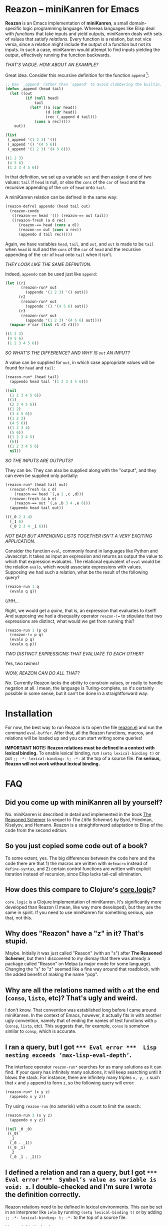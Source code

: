 * Reazon -- miniKanren for Emacs

*Reazon* is an Emacs implementation of *miniKanren*, a small domain-specific logic programming language. Whereas languages like Elisp deal with /functions/ that take inputs and yield outputs, miniKanren deals with sets of values that satisfy /relations/. Every function is a relation, but not vice versa, since a relation might include the output of a function but not its inputs. In such a case, miniKanren would attempt to find inputs yielding the output, effectively running the function backwards.

/THAT'S VAGUE. HOW ABOUT AN EXAMPLE?/

Great idea. Consider this recursive definition for the function =append= [fn:1]:

#+BEGIN_SRC emacs-lisp :exports both :results code
;; Use `_append' rather than `append' to avoid clobbering the builtin.
(defun _append (head tail)
  (let ((out
         (if (null head)
             tail
           (let* ((a (car head))
                  (d (cdr head))
                  (rec (_append d tail)))
             (cons a rec)))))
    out))

(list
 (_append '(1 2 3) '())
 (_append '() '(4 5 6))
 (_append '(1 2 3) '(4 5 6)))
#+END_SRC

#+RESULTS:
#+BEGIN_SRC emacs-lisp
((1 2 3)
 (4 5 6)
 (1 2 3 4 5 6))
#+END_SRC

In that definition, we set up a variable =out= and then assign it one of two values: =tail= if =head= is null, or else the =cons= of the =car= of =head= and the recursive appending of the =cdr= of =head= onto =tail=.

A miniKanren relation can be defined in the same way:

#+BEGIN_SRC emacs-lisp :results silent
(reazon-defrel appendo (head tail out)
  (reazon-conde
   ((reazon-== head '()) (reazon-== out tail))
   ((reazon-fresh (a d rec)
      (reazon-== head (cons a d))
      (reazon-== out (cons a rec))
      (appendo d tail rec)))))
#+END_SRC

Again, we have variables =head=, =tail=, and =out=, and =out= is made to be =tail= when =head= is null and the =cons= of the =car= of =head= and the recursive appending of the =cdr= of =head= onto =tail= when it isn't.

/THEY LOOK LIKE THE SAME DEFINITION./

Indeed, =appendo= can be used just like =append=:

#+BEGIN_SRC emacs-lisp :exports both :results code
(let ((r1
       (reazon-run* out
         (appendo '(1 2 3) '() out)))
      (r2
       (reazon-run* out
         (appendo '() '(4 5 6) out)))
      (r3
       (reazon-run* out
         (appendo '(1 2 3) '(4 5 6) out))))
  (mapcar #'car (list r1 r2 r3)))
#+END_SRC

#+RESULTS:
#+BEGIN_SRC emacs-lisp
((1 2 3)
 (4 5 6)
 (1 2 3 4 5 6))
#+END_SRC

/SO WHAT'S THE DIFFERENCE? AND WHY IS =out= AN INPUT?/

A value can be supplied for =out=, in which case appropriate values will be found for =head= and =tail=:

#+BEGIN_SRC emacs-lisp :exports both :results code
(reazon-run* (head tail)
  (appendo head tail '(1 2 3 4 5 6)))
#+END_SRC

#+RESULTS:
#+BEGIN_SRC emacs-lisp
((nil
  (1 2 3 4 5 6))
 ((1)
  (2 3 4 5 6))
 ((1 2)
  (3 4 5 6))
 ((1 2 3)
  (4 5 6))
 ((1 2 3 4)
  (5 6))
 ((1 2 3 4 5)
  (6))
 ((1 2 3 4 5 6)
  nil))
#+END_SRC

/SO THE INPUTS ARE OUTPUTS?/

They can be. They can also be supplied along with the "output", and they can even be supplied only partially:

#+BEGIN_SRC emacs-lisp :exports both :results code
(reazon-run* (head tail out)
  (reazon-fresh (a c d)
    (reazon-== head `(,a 2 ,c ,d)))
  (reazon-fresh (a b e)
    (reazon-== out `(,a ,b 3 4 ,e 6)))
  (appendo head tail out))
#+END_SRC

#+RESULTS:
#+BEGIN_SRC emacs-lisp
(((_0 2 3 4)
  (_1 6)
  (_0 2 3 4 _1 6)))
#+END_SRC

/NOT BAD! BUT APPENDING LISTS TOGETHER ISN'T A VERY EXCITING APPLICATION./

Consider the function =eval=, commonly found in languages like Python and Javascript. It takes as input an expression and returns as output the value to which that expression evaluates. The relational equivalent of =eval= would be the relation =evalo=, which would associate expressions with values. Supposing we had such a relation, what be the result of the following query?

#+BEGIN_SRC emacs-lisp
(reazon-run 1 q
  (evalo q q))
#+END_SRC

/UHH.../

Right, we would get a /quine/, that is, an expression that evaluates to itself! And supposing we had a disequality operator =reazon-!== to stipulate that two expressions are distinct, what would we get from running this?

#+BEGIN_SRC emacs-lisp
(reazon-run 1 (p q)
  (reazon-!= p q)
  (evalo p q)
  (evalo q p))
#+END_SRC

/TWO DISTINCT EXPRESSIONS THAT EVALUATE TO EACH OTHER?/

Yes, two /twines/!

/WOW, REAZON CAN DO ALL THAT?/

No. Currently Reazon lacks the ability to constrain values, or really to handle negation at all. I mean, the language is Turing-complete, so it's certainly possible in some sense, but it can't be done in a straightforward way.

* Installation
For now, the best way to run Reazon is to open the file [[https://github.com/nickdrozd/reazon/blob/master/reazon.el][reazon.el]] and run the command =eval-buffer=. After that, all the Reazon functions, macros, and relations will be loaded up and you can start writing some queries!

*IMPORTANT NOTE: Reazon relations must be defined in a context with lexical binding.* To enable lexical binding, run =(setq lexical-binding t)= or put =;; -*- lexical-binding: t; -*-= at the top of a source file. *I'm serious, Reazon will not work without lexical binding.*

* FAQ
** Did you come up with miniKanren all by yourself?
No. miniKanren is described in detail and implemented in the book [[https://books.google.com/books?id=HulPDwAAQBAJ&printsec=frontcover&dq=reasoned+schemer#v=onepage&q&f=false][The Reasoned Schemer]] (a sequel to /The Little Schemer/) by Byrd, Friedman, Kiselyov, and Hemann. Reazon is a straightforward adaptation to Elisp of the code from the second edition.

** So you just copied some code out of a book?
To some extent, yes. The big differences between the code here and the code there are that 1) the macros are written with =defmacro= instead of =define-syntax=, and 2) certain control functions are written with explicit iteration instead of recursion, since Elisp lacks tail-call elimination.

** How does this compare to Clojure's [[https://github.com/clojure/core.logic][core.logic]]?

=core.logic= is a Clojure implementation of miniKanren. It's significantly more developed than Reazon (I mean, like way more developed), but they are the same in spirit. If you need to use miniKanren for something serious, use that, not this.

** Why does "Reazon" have a "z" in it? That's stupid.

Maybe. Initially it was just called "Reason" (with an "s") after *The Reasoned Schemer*, but then I discovered to my dismay that there was already a package called "Reason" on Melpa (a major mode for some language). Changing the "s" to "z" seemed like a fine way around that roadblock, with the added benefit of making the name "pop".

** Why are all the relations named with =o= at the end (=conso=, =listo=, etc)? That's ugly and weird.

I don't know. That convention was established long before I came around miniKanren. In the context of Emacs, however, it actually fits in with another ugly convention, namely that of ending the names of test functions with =p= (=consp=, =listp=, etc). This suggests that, for example, =conso= is somehow similar to =consp=, which is accurate.

** I ran a query, but I got =*** Eval error ***  Lisp nesting exceeds ‘max-lisp-eval-depth’=.

The interface operator =reazon-run*= searches for as many solutions as it can find. If your query has infinitely many solutions, it will keep searching until it blows the stack. For instance, there are infinitely many triples =x, y, z= such that =x= and =y= append to form =z=, so the following query will error:

#+BEGIN_SRC emacs-lisp
(reazon-run* (x y z)
  (appendo x y z))
#+END_SRC

Try using =reazon-run= (no asterisk) with a count to limit the search:

#+BEGIN_SRC emacs-lisp :results code :exports both
(reazon-run 3 (x y z)
  (appendo x y z))
#+END_SRC

#+RESULTS:
#+BEGIN_SRC emacs-lisp
((nil _0 _0)
 ((_0)
  _1
  (_0 . _1))
 ((_0 _1)
  _2
  (_0 _1 . _2)))
#+END_SRC

** I defined a relation and ran a query, but I got =*** Eval error ***  Symbol’s value as variable is void: x=. I double-checked and I'm sure I wrote the definition correctly.

Reazon relations need to be defined in lexical environments. This can be set in an interpreter like =ielm= by running =(setq lexical-binding t)= or by adding =;; -*- lexical-binding: t; -*-= to the top of a source file.

I learned this the hard way.

In =ielm=:

#+BEGIN_SRC emacs-lisp
> (reazon-defrel _five (x) (reazon-== x 5))
_five
> (reazon-run* q (_five q))
,*** Eval error ***  Symbol’s value as variable is void: x
> (setq lexical-binding t)
t
> (reazon-run* q (_five q))
,*** Eval error ***  Symbol’s value as variable is void: x
> (reazon-defrel _five (x) (reazon-== x 5))
_five
> (reazon-run* q (_five q))
(5)
#+END_SRC

** Is the equality operator ~(reazon-)==~ an assertion that two things are the same, or an assignment that makes two things the same?

That is a deep question.

** It's a pain in the ass to use the =reazon-= namespace prefix all the time, especially for an operator as common as ~reazon-==~.

I know. I'm working on it.

** Can Reazon be used to solve dusty old logic puzzles?

Yes. Consider the following dusty old logic puzzle[fn:2]:

#+BEGIN_QUOTE
Five schoolgirls sat for an examination. Their parents -- so they thought -- showed an undue degree of interest in the result. They therefore agreed that, in writing home about the examination, each girl should make one true statement and one untrue one. The following are the relevant passages from their letters:

  > Betty: "Kitty was second in the examination. I was only third."

  > Ethel: "You'll be glad to hear that I was on top. Joan was second."

  > Joan: "I was third, and poor old Ethel was bottom."

  > Kitty: "I came out second. Mary was only fourth."

  > Mary: "I was fourth. Top place was taken by Betty."

What in fact was the order in which the five girls were placed?
#+END_QUOTE

Representing the exam results as a five element list ordered from first to last, this puzzle can be transformed into the following query:

#+BEGIN_SRC emacs-lisp :exports both :results code
(reazon-run* q
  (reazon-fresh (a b c d e)
    ;; Betty: "Kitty was second in the examination. I was only third."
    (reazon-disj
     (reazon-== q `(,a kitty ,c ,d ,e))
     (reazon-== q `(,a ,b betty ,d ,e)))
    ;; Ethel: "You'll be glad to hear that I was on top. Joan was second."
    (reazon-disj
     (reazon-== q `(ethel ,b ,c ,d ,e))
     (reazon-== q `(,a joan ,c ,d ,e)))
    ;; Joan: "I was third, and poor old Ethel was bottom."
    (reazon-disj
     (reazon-== q `(,a ,b joan ,d ,e))
     (reazon-== q `(,a ,b ,c ,d ethel)))
    ;; Kitty: "I came out second. Mary was only fourth."
    (reazon-disj
     (reazon-== q `(,a kitty ,c ,d ,e))
     (reazon-== q `(,a ,b ,c mary ,e)))
    ;; Mary: "I was fourth. Top place was taken by Betty."
    (reazon-disj
     (reazon-== q `(,a ,b ,c mary ,e))
     (reazon-== q `(betty ,b ,c ,d ,e))))
  (reazon-subseto '(betty ethel joan kitty mary) q))
#+END_SRC

#+RESULTS:
#+BEGIN_SRC emacs-lisp
((ethel kitty joan mary betty)
 (ethel kitty joan mary betty)
 (kitty joan betty mary ethel))
#+END_SRC

That query yielded multiple results (two, in fact, with one duplicate) because Reazon lacks a disequality operator, making it difficult to encode negation. The puzzle says that each girl made one true statement and one false statement. Our use of the disjunction operator requires that at least one of the two statements be true, but doesn't preclude them from both being true. Thus the query fails to pin down the correct answer.

With a little bit of boring manual labor, it's possible to get something that works:

#+BEGIN_SRC emacs-lisp :exports both :results code
(reazon-run* q
  (reazon-fresh (a b c d e)
    ;; Betty: "Kitty was second in the examination. I was only third."
    (reazon-disj
     (reazon-== q `(,a kitty ,c ,d ,e))
     (reazon-== q `(,a ,b betty ,d ,e)))
    ;; Ethel: "You'll be glad to hear that I was on top. Joan was second."
    (reazon-disj
     (reazon-== q `(ethel ,b ,c ,d ,e))
     (reazon-== q `(,a joan ,c ,d ,e)))
    ;; Joan: "I was third, and poor old Ethel was bottom."
    (reazon-disj
     (reazon-== q `(,a ,b joan ,d ,e))
     (reazon-== q `(,a ,b ,c ,d ethel)))
    ;; Kitty: "I came out second. Mary was only fourth."
    (reazon-disj
     ;; Explicity enumerate possibilities to simulate negation.
     (reazon-disj
      (reazon-== q `(mary kitty ,c ,d ,e))
      (reazon-== q `(,a kitty mary ,d ,e))
      (reazon-== q `(,a kitty ,c ,d mary)))
     (reazon-disj
      (reazon-== q `(kitty ,b ,c mary ,e))
      (reazon-== q `(,a ,b kitty mary ,e))
      (reazon-== q `(,a ,b ,c mary kitty))))
    ;; Mary: "I was fourth. Top place was taken by Betty."
    (reazon-disj
     (reazon-== q `(,a ,b ,c mary ,e))
     (reazon-== q `(betty ,b ,c ,d ,e))))
  (reazon-subseto '(betty ethel joan kitty mary) q))
#+END_SRC

#+RESULTS:
#+BEGIN_SRC emacs-lisp
((kitty joan betty mary ethel))
#+END_SRC

See [[https://nickdrozd.github.io/2018/08/07/reazon-logic.html][Solving Logic Puzzles in Emacs with Reazon]].

** Can Reazon be used as a Sudoku solver?

Yes. See the included file [[https://github.com/nickdrozd/reazon/blob/master/reazon-sudoku.el][reazon-sudoku.el]].

** Can Reazon be used as a theorem prover?

Yes. See:
- [[https://nickdrozd.github.io/2018/08/14/modal-sentences.html][Generating Sentences of Modal Logic]]
- [[https://nickdrozd.github.io/2018/08/15/prop-proofs.html][Generating Propositional Logic Proofs]]

** Can Reazon be used as part of a static analyzer / linter?

Sure. Suppose you wanted to write a rule that says any expression of the form =(if condition (progn body-1 body-2 ...))= should be rewritten as =(when condition body-1 body-2 ...)= [fn:3]. This could be encoded as something like the following:

#+BEGIN_SRC emacs-lisp
(reazon-defrel if-without-else-becomes-when (exp out)
  (reazon-fresh (condition body)
    (reazon-== exp `(if ,condition (progn ,@body)))
    (reazon-== out `(when ,condition ,@body))))
#+END_SRC

Transforming an expression is merely a matter of running the relation rule against it:

#+BEGIN_SRC emacs-lisp :exports both :results code
(let ((exp '(if condition (progn body-1 body-2))))
  (reazon-run* q (if-without-else-becomes-when exp q)))
#+END_SRC

#+RESULTS:
#+BEGIN_SRC emacs-lisp
((when condition body-1 body-2))
#+END_SRC

** Can Reazon be used as part of a scheduler, say, in conjuction with Org Mode?

That sounds like a neat idea!

** Does Reazon support Prolog-style database queries?

Not as currently implemented, no. Maybe in the future something like that can be added, though it isn't a high priority.

* Footnotes

[fn:1] This example is used by every introduction to logic programming I've ever seen, including those for Prolog.

[fn:2] This is [[https://mitpress.mit.edu/sites/default/files/sicp/full-text/book/book-Z-H-28.html#%25_thm_4.42][SICP exercise 4.42]].

[fn:3] See the [[https://github.com/bbatsov/emacs-lisp-style-guide#syntax][Emacs Lisp Style Guide]].
